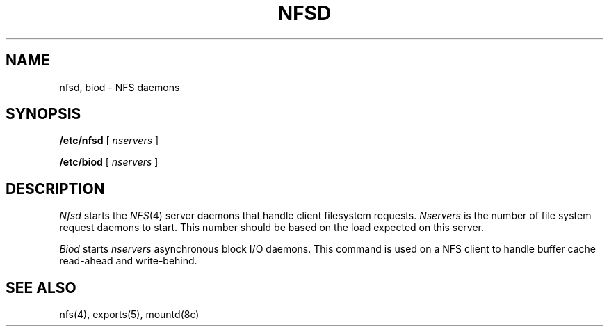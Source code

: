 .\" $Copyright:	$
.\" Copyright (c) 1984, 1985, 1986, 1987, 1988, 1989, 1990 
.\" Sequent Computer Systems, Inc.   All rights reserved.
.\"  
.\" This software is furnished under a license and may be used
.\" only in accordance with the terms of that license and with the
.\" inclusion of the above copyright notice.   This software may not
.\" be provided or otherwise made available to, or used by, any
.\" other person.  No title to or ownership of the software is
.\" hereby transferred.
...
.V= $Header: nfsd.8 1.7 87/06/17 $
.\" @(#)nfsd.8 1.1 85/12/28 SMI;
.TH NFSD 8 "\*(V)" "4BSD"
.SH NAME
nfsd, biod \- NFS daemons
.SH SYNOPSIS
.B /etc/nfsd
[ \f2nservers\f1 ]
.sp
.B /etc/biod
[ \f2nservers\f1 ]
.SH DESCRIPTION
.\".IX  "network file system"  "nfsd daemon"  ""  "\f2nfsd\fP daemon"
.\".IX  "network file system"  "biod daemon"  ""  "\f2biod\fP daemon"
.\".IX  "nfsd daemon"  ""  "\f2nfsd\fP daemon"
.\".IX  "biod daemon"  ""  "\f2biod\fP daemon"
.\".IX  "daemons"  "nfsd daemon"  ""  "\f2nfsd\fP daemon"
.\".IX  "daemons"  "biod daemon"  ""  "\f2biod\fP daemon"
.I Nfsd
starts the 
.IR NFS (4)
server daemons that handle client filesystem requests.
.I Nservers
is the number of file system request daemons to start.
This number should be based on the load expected on this server.
.LP
.I Biod
starts
.I nservers
asynchronous block I/O daemons.  This command is used on a NFS client to
handle buffer cache read-ahead and write-behind.
.SH "SEE ALSO"
nfs(4),
exports(5),
mountd(8c)
